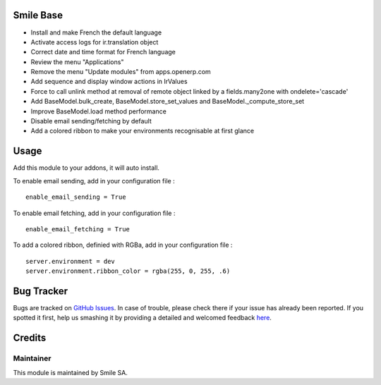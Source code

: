 .. image:: https://img.shields.io/badge/licence-GPL--3-blue.svg
    :alt: License: GPL-3

Smile Base
=========================

* Install and make French the default language
* Activate access logs for ir.translation object
* Correct date and time format for French language
* Review the menu "Applications"
* Remove the menu "Update modules" from apps.openerp.com
* Add sequence and display window actions in IrValues
* Force to call unlink method at removal of remote object linked by a fields.many2one with ondelete='cascade'
* Add BaseModel.bulk_create, BaseModel.store_set_values and BaseModel._compute_store_set
* Improve BaseModel.load method performance
* Disable email sending/fetching by default
* Add a colored ribbon to make your environments recognisable at first glance


Usage
=====

Add this module to your addons, it will auto install.

To enable email sending, add in your configuration file :
::
  enable_email_sending = True

To enable email fetching, add in your configuration file :
::
  enable_email_fetching = True

To add a colored ribbon, definied with RGBa, add in your configuration file :
::
  server.environment = dev
  server.environment.ribbon_color = rgba(255, 0, 255, .6)


Bug Tracker
===========

Bugs are tracked on `GitHub Issues <https://github.com/Smile-SA/odoo_addons/issues>`_.
In case of trouble, please check there if your issue has already been reported.
If you spotted it first, help us smashing it by providing a detailed and welcomed feedback
`here <https://github.com/Smile-SA/odoo_addons/issues/new?body=module:%20smile_base%0Aversion:%209.0%0A%0A**Steps%20to%20reproduce**%0A-%20...%0A%0A**Current%20behavior**%0A%0A**Expected%20behavior**>`_.


Credits
=======

Maintainer
----------

This module is maintained by Smile SA.
